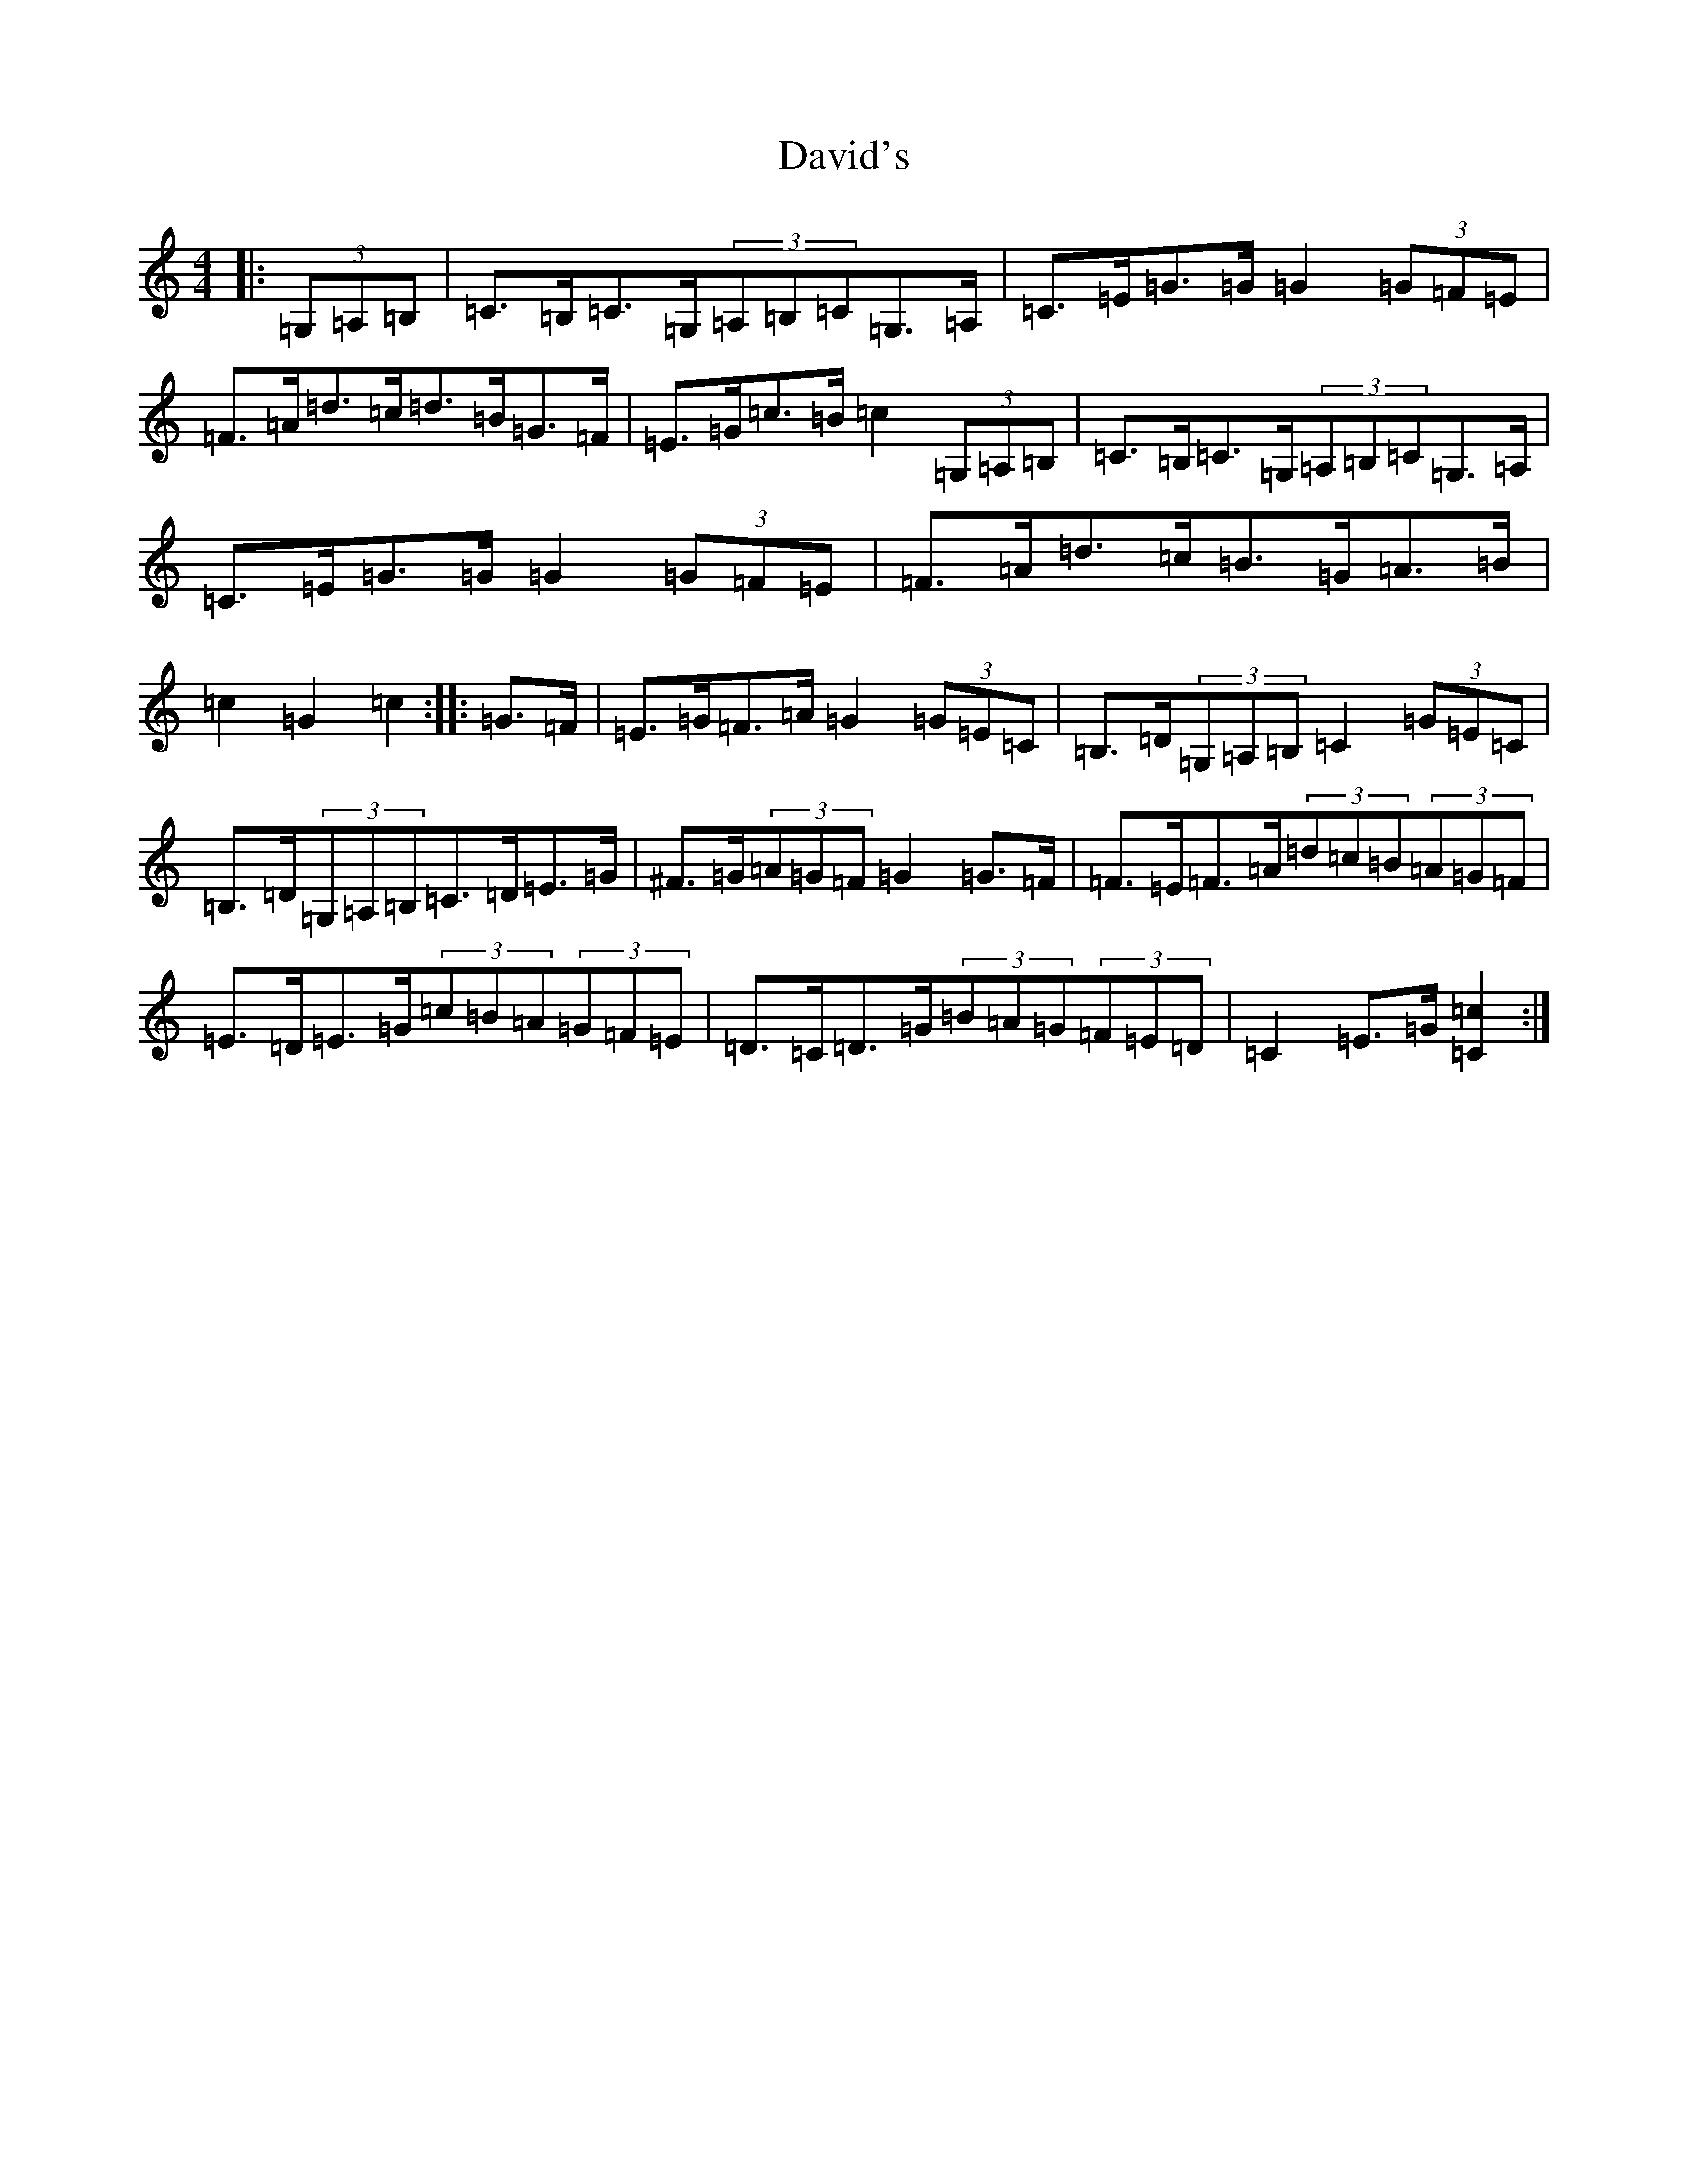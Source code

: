 X: 4954
T: David's
S: https://thesession.org/tunes/7016#setting18598
R: hornpipe
M:4/4
L:1/8
K: C Major
|:(3=G,=A,=B,|=C>=B,=C>=G,(3=A,=B,=C=G,>=A,|=C>=E=G>=G=G2(3=G=F=E|=F>=A=d>=c=d>=B=G>=F|=E>=G=c>=B=c2(3=G,=A,=B,|=C>=B,=C>=G,(3=A,=B,=C=G,>=A,|=C>=E=G>=G=G2(3=G=F=E|=F>=A=d>=c=B>=G=A>=B|=c2=G2=c2:||:=G>=F|=E>=G=F>=A=G2(3=G=E=C|=B,>=D(3=G,=A,=B,=C2(3=G=E=C|=B,>=D(3=G,=A,=B,=C>=D=E>=G|^F>=G(3=A=G=F=G2=G>=F|=F>=E=F>=A(3=d=c=B(3=A=G=F|=E>=D=E>=G(3=c=B=A(3=G=F=E|=D>=C=D>=G(3=B=A=G(3=F=E=D|=C2=E>=G[=C2=c2]:|